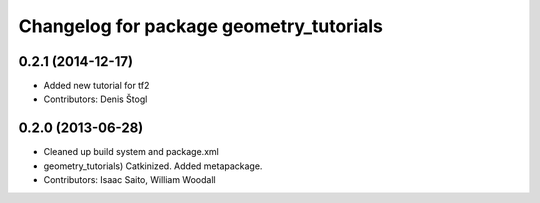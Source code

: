 ^^^^^^^^^^^^^^^^^^^^^^^^^^^^^^^^^^^^^^^^
Changelog for package geometry_tutorials
^^^^^^^^^^^^^^^^^^^^^^^^^^^^^^^^^^^^^^^^

0.2.1 (2014-12-17)
------------------
* Added new tutorial for tf2
* Contributors: Denis Štogl

0.2.0 (2013-06-28)
------------------
* Cleaned up build system and package.xml
* geometry_tutorials) Catkinized. Added metapackage.
* Contributors: Isaac Saito, William Woodall
